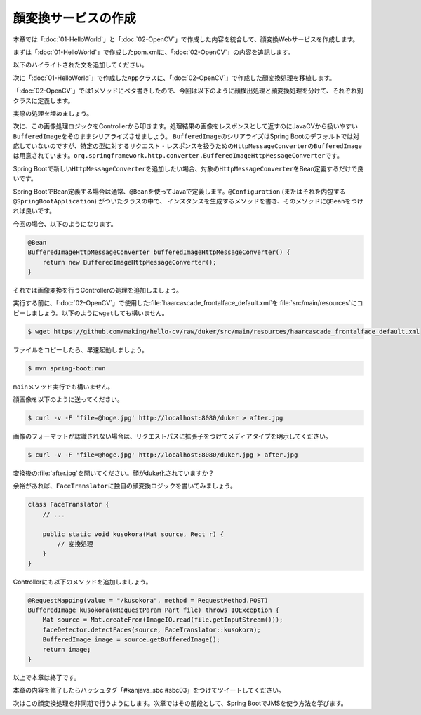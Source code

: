 顔変換サービスの作成
********************************************************************************
本章では「\ :doc:`01-HelloWorld`\ 」と「\ :doc:`02-OpenCV`\ 」で作成した内容を統合して、顔変換Webサービスを作成します。

まずは「\ :doc:`01-HelloWorld`\ 」で作成したpom.xmlに、「\ :doc:`02-OpenCV`\ 」の内容を追記します。

以下のハイライトされた文を追加してください。

.. code-block:: xml
    :emphasize-lines: 23-24,36-51,136-185

    <?xml version="1.0" encoding="UTF-8"?>
    <project xmlns="http://maven.apache.org/POM/4.0.0" xmlns:xsi="http://www.w3.org/2001/XMLSchema-instance"
             xsi:schemaLocation="http://maven.apache.org/POM/4.0.0 http://maven.apache.org/xsd/maven-4.0.0.xsd">
        <modelVersion>4.0.0</modelVersion>

        <groupId>kanjava</groupId>
        <artifactId>kusokora</artifactId>
        <version>1.0.0-SNAPSHOT</version>
        <packaging>jar</packaging>

        <name>Spring Boot Docker Blank Project (from https://github.com/making/spring-boot-docker-blank)</name>

        <parent>
            <groupId>org.springframework.boot</groupId>
            <artifactId>spring-boot-starter-parent</artifactId>
            <version>1.2.1.RELEASE</version>
        </parent>

        <properties>
            <project.build.sourceEncoding>UTF-8</project.build.sourceEncoding>
            <start-class>kanjava.App</start-class>
            <java.version>1.8</java.version>
            <javacv.version>0.10</javacv.version>
            <opencv.version>2.4.10-${javacv.version}</opencv.version>
        </properties>

        <dependencies>
            <dependency>
                <groupId>org.springframework.boot</groupId>
                <artifactId>spring-boot-starter-web</artifactId>
            </dependency>
            <dependency>
                <groupId>org.springframework.boot</groupId>
                <artifactId>spring-boot-starter-actuator</artifactId>
            </dependency>
            <dependency>
                <groupId>org.bytedeco</groupId>
                <artifactId>javacv</artifactId>
                <version>${javacv.version}</version>
            </dependency>
            <dependency>
                <groupId>org.bytedeco.javacpp-presets</groupId>
                <artifactId>opencv</artifactId>
                <version>${opencv.version}</version>
            </dependency>
            <dependency>
                <groupId>org.bytedeco.javacpp-presets</groupId>
                <artifactId>opencv</artifactId>
                <version>${opencv.version}</version>
                <classifier>${classifier}</classifier>
            </dependency>
            <dependency>
                <groupId>org.springframework.boot</groupId>
                <artifactId>spring-boot-starter-test</artifactId>
                <scope>test</scope>
            </dependency>
        </dependencies>
        <build>
            <finalName>${project.artifactId}</finalName>
            <plugins>
                <plugin>
                    <groupId>org.springframework.boot</groupId>
                    <artifactId>spring-boot-maven-plugin</artifactId>
                    <dependencies>
                        <dependency>
                            <groupId>org.springframework</groupId>
                            <artifactId>springloaded</artifactId>
                            <version>${spring-loaded.version}</version>
                        </dependency>
                    </dependencies>
                </plugin>

                <!-- Copy Dockerfile -->
                <plugin>
                    <artifactId>maven-resources-plugin</artifactId>
                    <executions>
                        <execution>
                            <id>copy-resources</id>
                            <phase>validate</phase>
                            <goals>
                                <goal>copy-resources</goal>
                            </goals>
                            <configuration>
                                <outputDirectory>${basedir}/target/</outputDirectory>
                                <resources>
                                    <resource>
                                        <directory>src/main/docker</directory>
                                        <filtering>true</filtering>
                                    </resource>
                                </resources>
                            </configuration>
                        </execution>
                    </executions>
                </plugin>
                <plugin>
                    <groupId>com.coderplus.maven.plugins</groupId>
                    <artifactId>copy-rename-maven-plugin</artifactId>
                    <version>1.0</version>
                    <executions>
                        <execution>
                            <id>rename-file</id>
                            <phase>validate</phase>
                            <goals>
                                <goal>rename</goal>
                            </goals>
                            <configuration>
                                <sourceFile>${basedir}/target/Dockerfile.txt</sourceFile>
                                <destinationFile>${basedir}/target/Dockerfile</destinationFile>
                            </configuration>
                        </execution>
                    </executions>
                </plugin>
                <plugin>
                    <groupId>org.apache.maven.plugins</groupId>
                    <artifactId>maven-antrun-plugin</artifactId>
                    <version>1.7</version>
                    <executions>
                        <execution>
                            <id>zip-files</id>
                            <phase>package</phase>
                            <goals>
                                <goal>run</goal>
                            </goals>
                            <configuration>
                                <target>
                                    <zip destfile="${basedir}/target/app.zip" basedir="${basedir}/target"
                                         includes="Dockerfile, Dockerrun.aws.json, ${project.artifactId}.jar"/>
                                </target>
                            </configuration>
                        </execution>
                    </executions>
                </plugin>
            </plugins>
        </build>

        <profiles>
            <profile>
                <id>macosx-x86_64</id>
                <activation>
                    <os>
                        <family>mac</family>
                        <arch>x86_64</arch>
                    </os>
                </activation>
                <properties>
                    <classifier>macosx-x86_64</classifier>
                </properties>
            </profile>
            <profile>
                <id>linux-x86_64</id>
                <activation>
                    <os>
                        <family>unix</family>
                        <arch>amd64</arch>
                    </os>
                </activation>
                <properties>
                    <classifier>linux-x86_64</classifier>
                </properties>
            </profile>
            <profile>
                <id>windows-x86_64</id>
                <activation>
                    <os>
                        <family>windows</family>
                        <arch>amd64</arch>
                    </os>
                </activation>
                <properties>
                    <classifier>windows-x86_64</classifier>
                </properties>
            </profile>
            <profile>
                <id>windows-x86</id>
                <activation>
                    <os>
                        <family>windows</family>
                        <arch>x86</arch>
                    </os>
                </activation>
                <properties>
                    <classifier>windows-x86</classifier>
                </properties>
            </profile>
        </profiles>
    </project>


次に「\ :doc:`01-HelloWorld`\ 」で作成した\ ``App``\ クラスに、「\ :doc:`02-OpenCV`\ 」で作成した顔変換処理を移植します。

「\ :doc:`02-OpenCV`\ 」では1メソッドにベタ書きしたので、今回は以下のように顔検出処理と顔変換処理を分けて、それぞれ別クラスに定義します。

.. code-block:: java
    :emphasize-lines: 3-4,7,11,26-37

    package kanjava;

    import static org.bytedeco.javacpp.opencv_core.*;
    import static org.bytedeco.javacpp.opencv_objdetect.*;
    import org.springframework.boot.SpringApplication;
    import org.springframework.boot.autoconfigure.SpringBootApplication;
    import org.springframework.stereotype.Component;
    import org.springframework.web.bind.annotation.RequestMapping;
    import org.springframework.web.bind.annotation.RestController;

    import java.util.function.BiConsumer;

    @SpringBootApplication
    @RestController
    public class App {
        public static void main(String[] args) {
            SpringApplication.run(App.class, args);
        }

        @RequestMapping(value = "/")
        String hello() {
            return "Hello World!";
        }
    }

    @Component // コンポーネントスキャン対象にする。@Serviceでも@NamedでもOK
    class FaceDetector {
        public void detectFaces(Mat source /* 入力画像 */, BiConsumer<Mat, Rect> detectAction /* 顔領域に対応する処理 */) {
            // ここに顔検出処理を実装する
        }
    }

    class FaceTranslator {
        public static void duker(Mat source, Rect r) { // Duke化するメソッド
            // ここに顔変換処理を実装する
        }
    }


実際の処理を埋めましょう。

.. code-block:: java
    :emphasize-lines: 3-5,12-14,35-67,72-82

    package kanjava;

    import org.slf4j.Logger;
    import org.slf4j.LoggerFactory;
    import org.springframework.beans.factory.annotation.Value;
    import org.springframework.boot.SpringApplication;
    import org.springframework.boot.autoconfigure.SpringBootApplication;
    import org.springframework.stereotype.Component;
    import org.springframework.web.bind.annotation.RequestMapping;
    import org.springframework.web.bind.annotation.RestController;

    import javax.annotation.PostConstruct;
    import java.io.File;
    import java.io.IOException;
    import java.util.function.BiConsumer;

    import static org.bytedeco.javacpp.opencv_core.*;
    import static org.bytedeco.javacpp.opencv_objdetect.*;

    @SpringBootApplication
    @RestController
    public class App {
        public static void main(String[] args) {
            SpringApplication.run(App.class, args);
        }

        @RequestMapping(value = "/")
        String hello() {
            return "Hello World!";
        }
    }

    @Component
    class FaceDetector {
        // 分類器のパスをプロパティから取得できるようにする
        @Value("${classifierFile:classpath:/haarcascade_frontalface_default.xml}")
        File classifierFile;

        CascadeClassifier classifier;

        static final Logger log = LoggerFactory.getLogger(FaceDetector.class);

        public void detectFaces(Mat source, BiConsumer<Mat, Rect> detectAction) {
            // 顔認識結果
            Rect faceDetections = new Rect();
            // 顔認識実行
            classifier.detectMultiScale(source, faceDetections);
            // 認識した顔の数
            int numOfFaces = faceDetections.limit();
            log.info("{} faces are detected!", numOfFaces);
            for (int i = 0; i < numOfFaces; i++) {
                // i番目の認識結果
                Rect r = faceDetections.position(i);
                // 1件ごとの認識結果を変換処理(関数)にかける
                detectAction.accept(source, r);
            }
        }

        @PostConstruct // 初期化処理。DIでプロパティがセットされたあとにclassifierインスタンスを生成したいのでここで書く。
        void init() throws IOException {
            if (log.isInfoEnabled()) {
                log.info("load {}", classifierFile.toPath());
            }
            // 分類器の読み込み
            this.classifier = new CascadeClassifier(classifierFile.toPath()
                    .toString());
        }
    }

    class FaceTranslator {
        public static void duker(Mat source, Rect r) { // BiConsumer<Mat, Rect>で渡せるようにする
            int x = r.x(), y = r.y(), h = r.height(), w = r.width();
            // Dukeのように描画する
            // 上半分の黒四角
            rectangle(source, new Point(x, y), new Point(x + w, y + h / 2),
                    new Scalar(0, 0, 0, 0), -1, CV_AA, 0);
            // 下半分の白四角
            rectangle(source, new Point(x, y + h / 2), new Point(x + w, y + h),
                    new Scalar(255, 255, 255, 0), -1, CV_AA, 0);
            // 中央の赤丸
            circle(source, new Point(x + h / 2, y + h / 2), (w + h) / 12,
                    new Scalar(0, 0, 255, 0), -1, CV_AA, 0);
        }
    }

次に、この画像処理ロジックをControllerから叩きます。処理結果の画像をレスポンスとして返すのにJavaCVから扱いやすい\ ``BufferedImage``\ をそのままシリアライズさせましょう。
\ ``BufferedImage``\ のシリアライズはSpring Bootのデフォルトでは対応していないのですが、特定の型に対するリクエスト・レスポンスを扱うための\ ``HttpMessageConverter``\ の\ ``BufferedImage``\
は用意されています。\ ``org.springframework.http.converter.BufferedImageHttpMessageConverter``\ です。

Spring Bootで新しい\ ``HttpMessageConverter``\ を追加したい場合、対象の\ ``HttpMessageConverter``\ をBean定義するだけで良いです。

Spring BootでBean定義する場合は通常、\ ``@Bean``\ を使ってJavaで定義します。\ ``@Configuration``\  (またはそれを内包する\ ``@SpringBootApplication``\ ) がついたクラスの中で、
インスタンスを生成するメソッドを書き、そのメソッドに\ ``@Bean``\ をつければ良いです。

今回の場合、以下のようになります。

.. code-block:: java

    @Bean
    BufferedImageHttpMessageConverter bufferedImageHttpMessageConverter() {
        return new BufferedImageHttpMessageConverter();
    }

それでは画像変換を行うControllerの処理を追加しましょう。

.. code-block:: java
    :emphasize-lines: 5,9-10,13-14,18-20,35-41,48-55

    package kanjava;

    import org.slf4j.Logger;
    import org.slf4j.LoggerFactory;
    import org.springframework.beans.factory.annotation.Autowired;
    import org.springframework.beans.factory.annotation.Value;
    import org.springframework.boot.SpringApplication;
    import org.springframework.boot.autoconfigure.SpringBootApplication;
    import org.springframework.context.annotation.Bean;
    import org.springframework.http.converter.BufferedImageHttpMessageConverter;
    import org.springframework.stereotype.Component;
    import org.springframework.web.bind.annotation.RequestMapping;
    import org.springframework.web.bind.annotation.RequestMethod;
    import org.springframework.web.bind.annotation.RequestParam;
    import org.springframework.web.bind.annotation.RestController;

    import javax.annotation.PostConstruct;
    import javax.imageio.ImageIO;
    import javax.servlet.http.Part;
    import java.awt.image.BufferedImage;
    import java.io.File;
    import java.io.IOException;
    import java.util.function.BiConsumer;

    import static org.bytedeco.javacpp.opencv_core.*;
    import static org.bytedeco.javacpp.opencv_objdetect.*;

    @SpringBootApplication
    @RestController
    public class App {
        public static void main(String[] args) {
            SpringApplication.run(App.class, args);
        }

        @Autowired // FaceDetectorをインジェクション
        FaceDetector faceDetector;

        @Bean // HTTPのリクエスト・レスポンスボディにBufferedImageを使えるようにする
        BufferedImageHttpMessageConverter bufferedImageHttpMessageConverter() {
            return new BufferedImageHttpMessageConverter();
        }

        @RequestMapping(value = "/")
        String hello() {
            return "Hello World!";
        }

        // curl -v -F 'file=@hoge.jpg' http://localhost:8080/duker > after.jpg という風に使えるようにする
        @RequestMapping(value = "/duker", method = RequestMethod.POST) // POSTで/dukerへのリクエストに対する処理
        BufferedImage duker(@RequestParam Part file /* パラメータ名fileのマルチパートリクエストのパラメータを取得 */) throws IOException {
            Mat source = Mat.createFrom(ImageIO.read(file.getInputStream())); // Part -> BufferedImage -> Matと変換
            faceDetector.detectFaces(source, FaceTranslator::duker); // 対象のMatに対して顔認識。認識結果に対してduker関数を適用する。
            BufferedImage image = source.getBufferedImage(); // Mat -> BufferedImage
            return image;
        }
    }

    @Component
    class FaceDetector {
        @Value("${classifierFile:classpath:/haarcascade_frontalface_default.xml}")
        File classifierFile;

        CascadeClassifier classifier;

        static final Logger log = LoggerFactory.getLogger(FaceDetector.class);

        public void detectFaces(Mat source, BiConsumer<Mat, Rect> detectAction) {
            // 顔認識結果
            Rect faceDetections = new Rect();
            // 顔認識実行
            classifier.detectMultiScale(source, faceDetections);
            // 認識した顔の数
            int numOfFaces = faceDetections.limit();
            log.info("{} faces are detected!", numOfFaces);
            for (int i = 0; i < numOfFaces; i++) {
                // i番目の認識結果
                Rect r = faceDetections.position(i);
                // 認識結果を変換処理にかける
                detectAction.accept(source, r);
            }
        }

        @PostConstruct
        void init() throws IOException {
            if (log.isInfoEnabled()) {
                log.info("load {}", classifierFile.toPath());
            }
            // 分類器の読み込み
            this.classifier = new CascadeClassifier(classifierFile.toPath()
                    .toString());
        }
    }

    class FaceTranslator {
        public static void duker(Mat source, Rect r) {
            int x = r.x(), y = r.y(), h = r.height(), w = r.width();
            // Dukeのように描画する
            // 上半分の黒四角
            rectangle(source, new Point(x, y), new Point(x + w, y + h / 2),
                    new Scalar(0, 0, 0, 0), -1, CV_AA, 0);
            // 下半分の白四角
            rectangle(source, new Point(x, y + h / 2), new Point(x + w, y + h),
                    new Scalar(255, 255, 255, 0), -1, CV_AA, 0);
            // 中央の赤丸
            circle(source, new Point(x + h / 2, y + h / 2), (w + h) / 12,
                    new Scalar(0, 0, 255, 0), -1, CV_AA, 0);
        }
    }


実行する前に、「\ :doc:`02-OpenCV`\ 」で使用した\ :file:`haarcascade_frontalface_default.xml`\ を\ :file:`src/main/resources`\ にコピーしましょう。以下のように\ ``wget``\ しても構いません。

.. code-block:: console

    $ wget https://github.com/making/hello-cv/raw/duker/src/main/resources/haarcascade_frontalface_default.xml


ファイルをコピーしたら、早速起動しましょう。

.. code-block:: console

    $ mvn spring-boot:run

\ ``main``\ メソッド実行でも構いません。

顔画像を以下のように送ってください。

.. code-block:: console

    $ curl -v -F 'file=@hoge.jpg' http://localhost:8080/duker > after.jpg

画像のフォーマットが認識されない場合は、リクエストパスに拡張子をつけてメディアタイプを明示してください。

.. code-block:: console

    $ curl -v -F 'file=@hoge.jpg' http://localhost:8080/duker.jpg > after.jpg

変換後の\ :file:`after.jpg`\ を開いてください。顔がduke化されていますか？


余裕があれば、\ ``FaceTranslator``\ に独自の顔変換ロジックを書いてみましょう。

.. code-block:: java

    class FaceTranslator {
        // ...

        public static void kusokora(Mat source, Rect r) {
            // 変換処理
        }
    }

Controllerにも以下のメソッドを追加しましょう。

.. code-block:: java

    @RequestMapping(value = "/kusokora", method = RequestMethod.POST)
    BufferedImage kusokora(@RequestParam Part file) throws IOException {
        Mat source = Mat.createFrom(ImageIO.read(file.getInputStream()));
        faceDetector.detectFaces(source, FaceTranslator::kusokora);
        BufferedImage image = source.getBufferedImage();
        return image;
    }

以上で本章は終了です。

本章の内容を修了したらハッシュタグ「#kanjava_sbc #sbc03」をつけてツイートしてください。

次はこの顔変換処理を非同期で行うようにします。次章ではその前段として、Spring BootでJMSを使う方法を学びます。